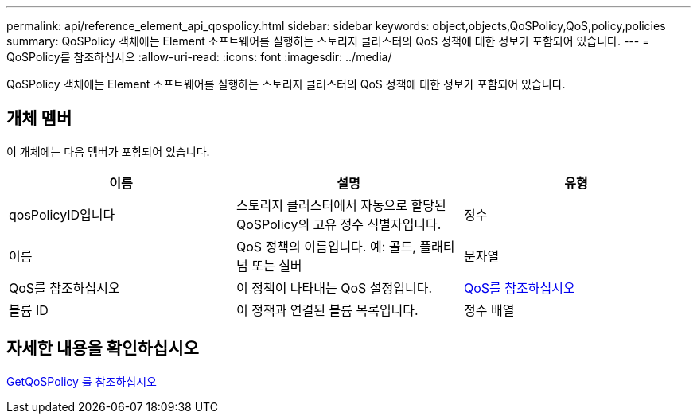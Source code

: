 ---
permalink: api/reference_element_api_qospolicy.html 
sidebar: sidebar 
keywords: object,objects,QoSPolicy,QoS,policy,policies 
summary: QoSPolicy 객체에는 Element 소프트웨어를 실행하는 스토리지 클러스터의 QoS 정책에 대한 정보가 포함되어 있습니다. 
---
= QoSPolicy를 참조하십시오
:allow-uri-read: 
:icons: font
:imagesdir: ../media/


[role="lead"]
QoSPolicy 객체에는 Element 소프트웨어를 실행하는 스토리지 클러스터의 QoS 정책에 대한 정보가 포함되어 있습니다.



== 개체 멤버

이 개체에는 다음 멤버가 포함되어 있습니다.

|===
| 이름 | 설명 | 유형 


 a| 
qosPolicyID입니다
 a| 
스토리지 클러스터에서 자동으로 할당된 QoSPolicy의 고유 정수 식별자입니다.
 a| 
정수



 a| 
이름
 a| 
QoS 정책의 이름입니다. 예: 골드, 플래티넘 또는 실버
 a| 
문자열



 a| 
QoS를 참조하십시오
 a| 
이 정책이 나타내는 QoS 설정입니다.
 a| 
xref:reference_element_api_qos.adoc[QoS를 참조하십시오]



 a| 
볼륨 ID
 a| 
이 정책과 연결된 볼륨 목록입니다.
 a| 
정수 배열

|===


== 자세한 내용을 확인하십시오

xref:reference_element_api_getqospolicy.adoc[GetQoSPolicy 를 참조하십시오]
